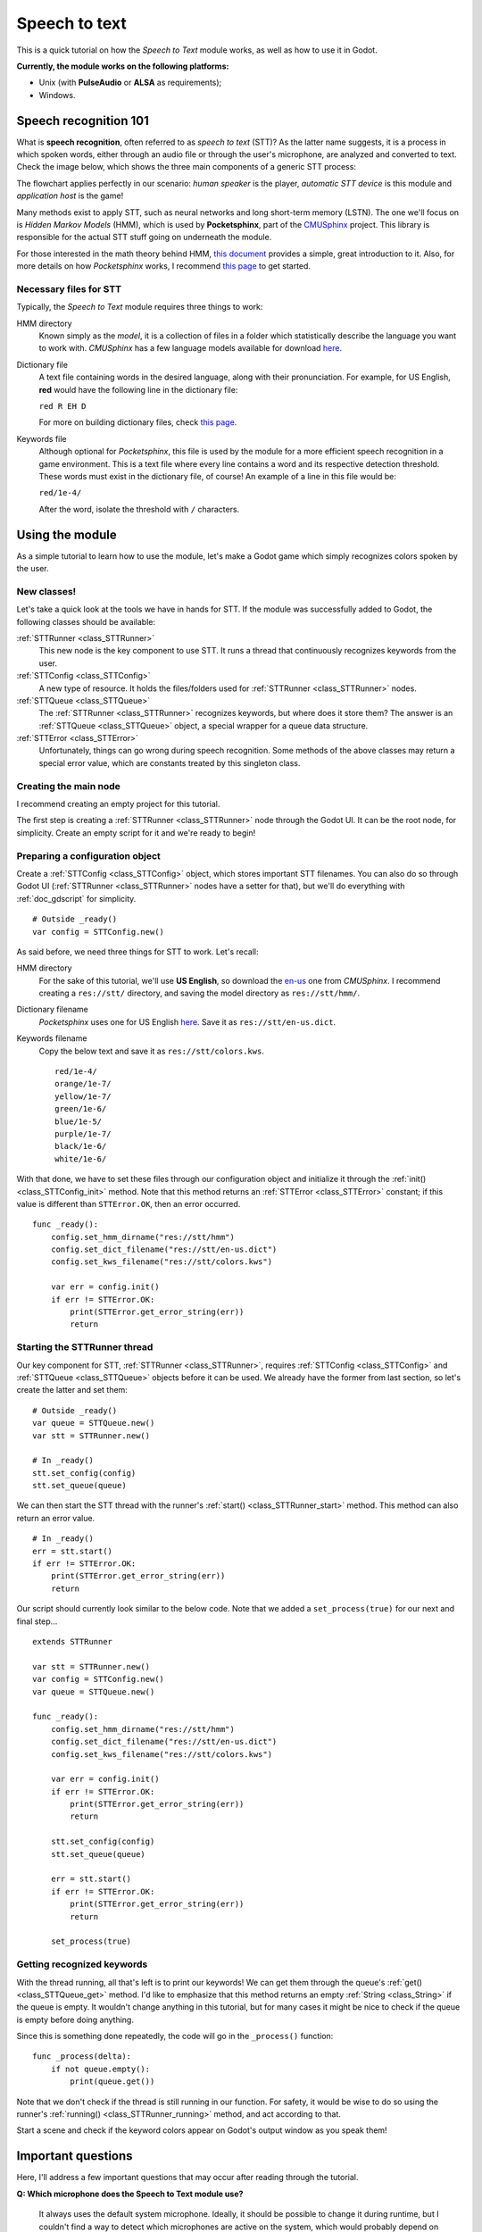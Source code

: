 .. _doc_speech_to_text:

Speech to text
==============

This is a quick tutorial on how the *Speech to Text* module works, as well
as how to use it in Godot.

**Currently, the module works on the following platforms:**

- Unix (with **PulseAudio** or **ALSA** as requirements);
- Windows.

Speech recognition 101
----------------------

What is **speech recognition**, often referred to as *speech to text*
(STT)? As the latter name suggests, it is a process in which spoken words,
either through an audio file or through the user's microphone, are
analyzed and converted to text. Check the image below, which shows the
three main components of a generic STT process:

.. image:: /img/stt_diagram.png

The flowchart applies perfectly in our scenario: *human speaker* is the
player, *automatic STT device* is this module and *application host* is
the game!

Many methods exist to apply STT, such as neural networks and long
short-term memory (LSTN). The one we'll focus on is *Hidden Markov Models*
(HMM), which is used by **Pocketsphinx**, part of the CMUSphinx_ project.
This library is responsible for the actual STT stuff going on underneath
the module.

.. _CMUSphinx: https://cmusphinx.github.io

For those interested in the math theory behind HMM, `this document`__
provides a simple, great introduction to it. Also, for more details on how
*Pocketsphinx* works, I recommend `this page`__ to get started.

.. _HMM: http://di.ubi.pt/~jpaulo/competence/tutorials/hmm-tutorial-1.pdf
.. _Speech101: https://cmusphinx.github.io/wiki/tutorialconcepts

__ HMM_
__ Speech101_

Necessary files for STT
~~~~~~~~~~~~~~~~~~~~~~~

Typically, the *Speech to Text* module requires three things to work:

HMM directory
  Known simply as the *model*, it is a collection of files in a folder
  which statistically describe the language you want to work with.
  *CMUSphinx* has a few language models available for download `here`__.

.. _Models: https://sourceforge.net/projects/cmusphinx/files/Acoustic%20and%20Language%20Models

__ Models_

Dictionary file
  A text file containing words in the desired language, along with their
  pronunciation. For example, for US English, **red** would have the
  following line in the dictionary file:

  ``red R EH D``

  For more on building dictionary files, check `this page`__.

.. _Dictionaries: https://cmusphinx.github.io/wiki/tutorialdict

__ Dictionaries_

Keywords file
  Although optional for *Pocketsphinx*, this file is used by the module
  for a more efficient speech recognition in a game environment. This is a
  text file where every line contains a word and its respective detection
  threshold. These words must exist in the dictionary file, of course! An
  example of a line in this file would be:

  ``red/1e-4/``

  After the word, isolate the threshold with ``/`` characters.

Using the module
----------------

As a simple tutorial to learn how to use the module, let's make a Godot
game which simply recognizes colors spoken by the user.

New classes!
~~~~~~~~~~~~

Let's take a quick look at the tools we have in hands for STT. If the
module was successfully added to Godot, the following classes should be
available:

:ref:`STTRunner <class_STTRunner>`
  This new node is the key component to use STT. It runs a thread that
  continuously recognizes keywords from the user.

:ref:`STTConfig <class_STTConfig>`
  A new type of resource. It holds the files/folders used for
  :ref:`STTRunner <class_STTRunner>` nodes.

:ref:`STTQueue <class_STTQueue>`
  The :ref:`STTRunner <class_STTRunner>` recognizes keywords, but where
  does it store them? The answer is an :ref:`STTQueue <class_STTQueue>`
  object, a special wrapper for a queue data structure.

:ref:`STTError <class_STTError>`
  Unfortunately, things can go wrong during speech recognition. Some
  methods of the above classes may return a special error value, which are
  constants treated by this singleton class.

Creating the main node
~~~~~~~~~~~~~~~~~~~~~~

I recommend creating an empty project for this tutorial.

The first step is creating a :ref:`STTRunner <class_STTRunner>` node
through the Godot UI. It can be the root node, for simplicity. Create an
empty script for it and we're ready to begin!

Preparing a configuration object
~~~~~~~~~~~~~~~~~~~~~~~~~~~~~~~~

Create a :ref:`STTConfig <class_STTConfig>` object, which stores important
STT filenames. You can also do so through Godot UI
(:ref:`STTRunner <class_STTRunner>` nodes have a setter for that), but
we'll do everything with :ref:`doc_gdscript` for simplicity.

::

    # Outside _ready()
    var config = STTConfig.new()

As said before, we need three things for STT to work. Let's recall:

HMM directory
  For the sake of this tutorial, we'll use **US English**, so download the
  `en-us`__ one from *CMUSphinx*. I recommend creating a ``res://stt/``
  directory, and saving the model directory as ``res://stt/hmm/``.

.. _en-usModel: https://sourceforge.net/projects/cmusphinx/files/Acoustic%20and%20Language%20Models/US%20English/cmusphinx-en-us-ptm-5.2.tar.gz/download

__ en-usModel_

Dictionary filename
  *Pocketsphinx* uses one for US English `here`__. Save it as ``res://stt/en-us.dict``.

.. _en-usDictionary: https://raw.githubusercontent.com/cmusphinx/pocketsphinx/master/model/en-us/cmudict-en-us.dict

__ en-usDictionary_

Keywords filename
  Copy the below text and save it as ``res://stt/colors.kws``.

  ::

    red/1e-4/
    orange/1e-7/
    yellow/1e-7/
    green/1e-6/
    blue/1e-5/
    purple/1e-7/
    black/1e-6/
    white/1e-6/

With that done, we have to set these files through our configuration
object and initialize it through the :ref:`init() <class_STTConfig_init>`
method. Note that this method returns an :ref:`STTError <class_STTError>`
constant; if this value is different than ``STTError.OK``, then an error
occurred.

::

    func _ready():
        config.set_hmm_dirname("res://stt/hmm")
        config.set_dict_filename("res://stt/en-us.dict")
        config.set_kws_filename("res://stt/colors.kws")

        var err = config.init()
        if err != STTError.OK:
            print(STTError.get_error_string(err))
            return

Starting the STTRunner thread
~~~~~~~~~~~~~~~~~~~~~~~~~~~~~

Our key component for STT, :ref:`STTRunner <class_STTRunner>`, requires
:ref:`STTConfig <class_STTConfig>` and :ref:`STTQueue <class_STTQueue>`
objects before it can be used. We already have the former from last
section, so let's create the latter and set them:

::

    # Outside _ready()
    var queue = STTQueue.new()
    var stt = STTRunner.new()

    # In _ready()
    stt.set_config(config)
    stt.set_queue(queue)

We can then start the STT thread with the runner's
:ref:`start() <class_STTRunner_start>` method. This method can also
return an error value.

::

    # In _ready()
    err = stt.start()
    if err != STTError.OK:
        print(STTError.get_error_string(err))
        return

Our script should currently look similar to the below code. Note that we
added a ``set_process(true)`` for our next and final step...

::

    extends STTRunner

    var stt = STTRunner.new()
    var config = STTConfig.new()
    var queue = STTQueue.new()

    func _ready():
        config.set_hmm_dirname("res://stt/hmm")
        config.set_dict_filename("res://stt/en-us.dict")
        config.set_kws_filename("res://stt/colors.kws")

        var err = config.init()
        if err != STTError.OK:
            print(STTError.get_error_string(err))
            return

        stt.set_config(config)
        stt.set_queue(queue)

        err = stt.start()
        if err != STTError.OK:
            print(STTError.get_error_string(err))
            return

        set_process(true)

Getting recognized keywords
~~~~~~~~~~~~~~~~~~~~~~~~~~~

With the thread running, all that's left is to print our keywords! We
can get them through the queue's :ref:`get() <class_STTQueue_get>` method.
I'd like to emphasize that this method returns an empty
:ref:`String <class_String>` if the queue is empty. It wouldn't change
anything in this tutorial, but for many cases it might be nice to check if
the queue is empty before doing anything.

Since this is something done repeatedly, the code will go in the
``_process()`` function:

::

    func _process(delta):
        if not queue.empty():
            print(queue.get())

Note that we don't check if the thread is still running in our function.
For safety, it would be wise to do so using the runner's
:ref:`running() <class_STTRunner_running>` method, and act according to
that.

Start a scene and check if the keyword colors appear on Godot's output
window as you speak them!

Important questions
-------------------

Here, I'll address a few important questions that may occur after reading
through the tutorial.

**Q: Which microphone does the Speech to Text module use?**

    It always uses the default system microphone. Ideally, it should be
    possible to change it during runtime, but I couldn't find a way to
    detect which microphones are active on the system, which would probably
    depend on the OS. Therefore, I chose this simpler solution.

**Q: Can the Speech to Text module do recognition on audio files?**

    No, it only works with continuous microphone speech coming directly
    from the user.

**Q: What happens if an error occurs in the runner thread?**

    The runner thread is halted when an error occurs, and an attribute stores
    the corresponding :ref:`STTError <class_STTError>` error value. To get
    this value, use the runner's
    :ref:`get_run_error() <class_STTRunner_get_run_error>` method.

**Q: Are the HMM directory, dictionary file or keywords file validated
when I set them?**

    Unfortunately, no. **:(** I couldn't find an easy way to validate the
    HMM directory files or the dictionary file. *Pocketsphinx* seems to
    detect errors when the config's :ref:`init() <class_STTConfig_init>`
    method is called, but its documentation doesn't show any way of doing
    this analysis previously. I could validate the keywords file,
    though... Maybe I'll do this for a future version.

**Q: How are STT config files managed by the module?**

    Any STT config files should typically be stored in the ``res://`` path.
    However, since *Pocketsphinx* does not recognize this Godot path
    convention, there is a need to copy these files to ``user://`` so their
    paths can be externally referenced.

    The files are copied there when :ref:`STTConfig's <class_STTConfig>`
    :ref:`init() <class_STTConfig_init>` method is called, and always
    overwrite previously existent files as a precaution. Note that STT
    config files in ``user://`` shouldn't be modified while the game is
    running!

    All STT-related files and directories in ``user://`` are deleted when
    the game is closed. This is done so that extra space isn't wasted
    on the system.
